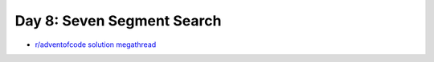 Day 8: Seven Segment Search
===========================

* `r/adventofcode solution megathread <https://www.reddit.com/r/adventofcode/comments/rbj87a/2021_day_8_solutions/>`_
